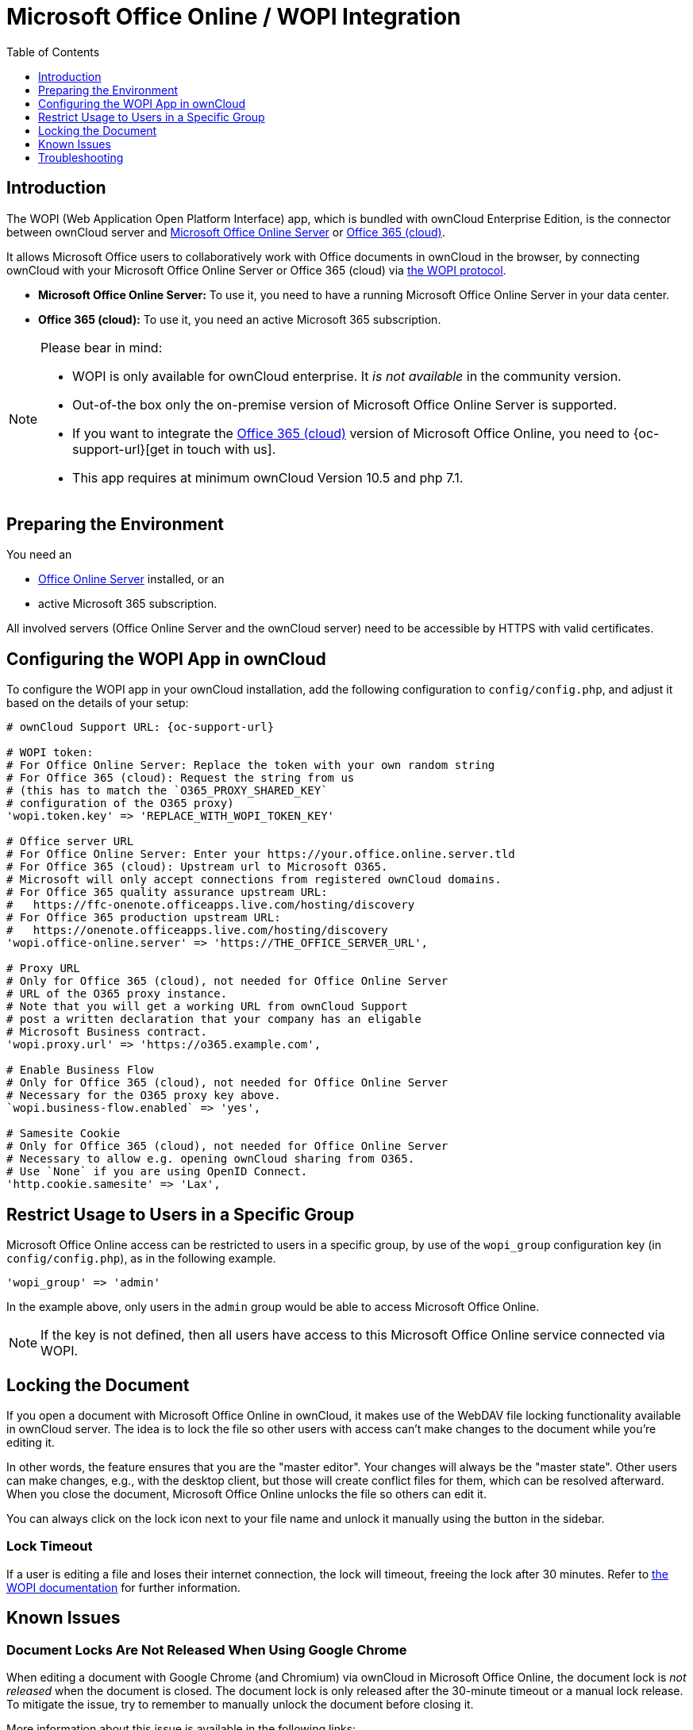 = Microsoft Office Online / WOPI Integration
:toc: right
:toclevels: 1
:msoffice-online-server-url: https://www.microsoft.com/en-us/microsoft-365/blog/2016/05/04/office-online-server-now-available/
:office365-url: https://products.office.com/en-us/business/office
:wopi-protocol-url: https://docs.microsoft.com/en-us/microsoft-365/cloud-storage-partner-program/rest/
:office-online-server-url: https://docs.microsoft.com/de-de/officeonlineserver/deploy-office-online-server
:wopi-timeout-documentation-url: https://docs.microsoft.com/en-us/microsoft-365/cloud-storage-partner-program/rest/concepts#lock-length
:tls-office: https://docs.microsoft.com/de-de/officeonlineserver/enable-tls-1-1-and-tls-1-2-support-in-office-online-server
:tls-chrome: https://help.hotschedules.com/hc/en-us/articles/360020184072-Enabling-TLS-1-2-on-web-browsers#Chrome
:shared-locked-url: https://answers.microsoft.com/en-us/msoffice/forum/all/errorthe-file-is-locked-for-shared-use/8b852d6a-c1d5-4765-8734-9b4a4ebdd3aa
:sharepoint-locked-url: https://techcommunity.microsoft.com/t5/sharepoint/quot-error-the-file-is-locked-quot-when-using-office-online/m-p/227866

== Introduction

The WOPI (Web Application Open Platform Interface) app, which is bundled with ownCloud Enterprise Edition, is the connector between ownCloud server and {msoffice-online-server-url}[Microsoft Office Online Server] or {office365-url}[Office 365 (cloud)].

It allows Microsoft Office users to collaboratively work with Office documents in ownCloud in the browser, by connecting ownCloud with your Microsoft Office Online Server or Office 365 (cloud) via {wopi-protocol-url}[the WOPI protocol].

 - *Microsoft Office Online Server:* To use it, you need to have a running Microsoft Office Online Server in your data center.
 - *Office 365 (cloud):* To use it, you need an active Microsoft 365 subscription. 

[NOTE]
====
Please bear in mind:

* WOPI is only available for ownCloud enterprise. It _is not available_ in the community version.
* Out-of-the box only the on-premise version of Microsoft Office Online Server is supported.
* If you want to integrate the {office365-url}[Office 365 (cloud)] version of Microsoft Office Online, you need to {oc-support-url}[get in touch with us].
* This app requires at minimum ownCloud Version 10.5 and php 7.1.
====

== Preparing the Environment
You need an

- {office-online-server-url}[Office Online Server] installed, or an 
- active Microsoft 365 subscription.

All involved servers (Office Online Server and the ownCloud server) need to be accessible by HTTPS with valid certificates.

== Configuring the WOPI App in ownCloud

To configure the WOPI app in your ownCloud installation, add the following configuration to `config/config.php`, and adjust it based on the details of your setup:

[source,php,subs="post_replacements,attributes+"]
----
# ownCloud Support URL: {oc-support-url}

# WOPI token:
# For Office Online Server: Replace the token with your own random string
# For Office 365 (cloud): Request the string from us
# (this has to match the `O365_PROXY_SHARED_KEY`
# configuration of the O365 proxy)
'wopi.token.key' => 'REPLACE_WITH_WOPI_TOKEN_KEY'

# Office server URL
# For Office Online Server: Enter your https://your.office.online.server.tld
# For Office 365 (cloud): Upstream url to Microsoft O365.
# Microsoft will only accept connections from registered ownCloud domains.
# For Office 365 quality assurance upstream URL:
#   https://ffc-onenote.officeapps.live.com/hosting/discovery
# For Office 365 production upstream URL:
#   https://onenote.officeapps.live.com/hosting/discovery
'wopi.office-online.server' => 'https://THE_OFFICE_SERVER_URL',

# Proxy URL
# Only for Office 365 (cloud), not needed for Office Online Server
# URL of the O365 proxy instance.
# Note that you will get a working URL from ownCloud Support
# post a written declaration that your company has an eligable
# Microsoft Business contract.
'wopi.proxy.url' => 'https://o365.example.com',

# Enable Business Flow
# Only for Office 365 (cloud), not needed for Office Online Server
# Necessary for the O365 proxy key above.
`wopi.business-flow.enabled` => 'yes',

# Samesite Cookie
# Only for Office 365 (cloud), not needed for Office Online Server
# Necessary to allow e.g. opening ownCloud sharing from O365.
# Use `None` if you are using OpenID Connect.
'http.cookie.samesite' => 'Lax',
----

== Restrict Usage to Users in a Specific Group

Microsoft Office Online access can be restricted to users in a specific group, by use of the `wopi_group` configuration key (in `config/config.php`), as in the following example.

[source,php]
----
'wopi_group' => 'admin'
----

In the example above, only users in the `admin` group would be able to access Microsoft Office Online.

NOTE: If the key is not defined, then all users have access to this Microsoft Office Online service connected via WOPI.

== Locking the Document

If you open a document with Microsoft Office Online in ownCloud, it makes use of the WebDAV file locking functionality available in ownCloud server. The idea is to lock the file so other users with access can't make changes to the document while you're editing it.

In other words, the feature ensures that you are the "master editor". Your changes will always be the "master state".  Other users can make changes, e.g., with the desktop client, but those will create conflict files for them, which can be resolved afterward. When you close the document, Microsoft Office Online unlocks the file so others can edit it.

You can always click on the lock icon next to your file name and unlock it manually using the button in the sidebar.

=== Lock Timeout

If a user is editing a file and loses their internet connection, the lock will timeout, freeing the lock after 30 minutes. Refer to {wopi-timeout-documentation-url}[the WOPI documentation] for further information.

== Known Issues

=== Document Locks Are Not Released When Using Google Chrome

When editing a document with Google Chrome (and Chromium) via ownCloud in Microsoft Office Online, the document lock is _not released_ when the document is closed. The document lock is only released after the 30-minute timeout or a manual lock release. To mitigate the issue, try to remember to manually unlock the document before closing it.

More information about this issue is available in the following links:

* The {shared-locked-url}[file is locked for shared use]
* The {sharepoint-locked-url}[file is locked when using Office Online within SharePoint Online]

== Troubleshooting

Checklist if something is not working:

. **Client** can reach the **ownCloud Server** (browse to web page and log in)
. **Client** can reach the **Office Online Server** (via hosting/discovery url with https)
. **ownCloud Server** can reach the **Office Online Server** (via hosting/discovery url with https)
. **Office Online Server** can reach **ownCloud Server** (browse to web page and log in)

Make sure TLS 1.2 is being used:

* {tls-chrome}[Enable TLS 1.2 Support in Chrome]
* {tls-office}[Enable TLS 1.2 Support in Microsoft Office Online Server]
